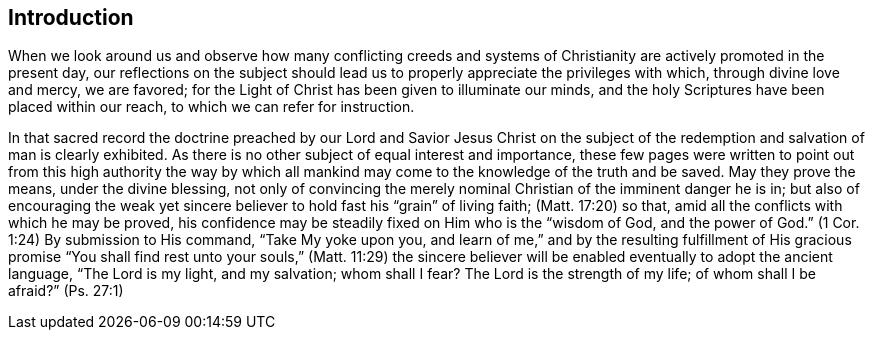 == Introduction

When we look around us
and observe how many conflicting creeds and systems of
Christianity are actively promoted in the present day,
our reflections on the subject should lead us to
properly appreciate the privileges with which,
through divine love and mercy, we are favored;
for the Light of Christ has been given to illuminate our minds,
and the holy Scriptures have been placed within our reach,
to which we can refer for instruction.

In that sacred record the doctrine preached by our Lord and Savior Jesus Christ
on the subject of the redemption and salvation of man is clearly exhibited.
As there is no other subject of equal interest and importance,
these few pages were written to point out from this high authority the way by which
all mankind may come to the knowledge of the truth and be saved.
May they prove the means, under the divine blessing,
not only of convincing the merely nominal Christian of the imminent danger he is in;
but also of encouraging the weak yet sincere believer
to hold fast his "`grain`" of living faith; (Matt. 17:20) so that,
amid all the conflicts with which he may be proved,
his confidence may be steadily fixed on Him who is the
"`wisdom of God, and the power of God.`" (1 Cor. 1:24)
By submission to His command, "`Take My yoke upon you, and learn of me,`"
and by the resulting fulfillment of His gracious promise
"`You shall find rest unto your souls,`" (Matt. 11:29) the sincere
believer will be enabled eventually to adopt the ancient language,
"`The Lord is my light, and my salvation;
whom shall I fear? The Lord is the strength of my life;
of whom shall I be afraid?`" (Ps. 27:1)

